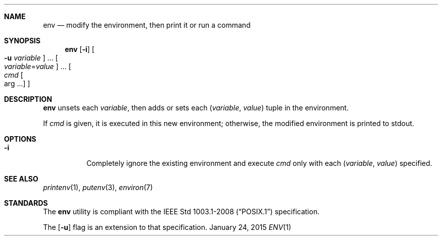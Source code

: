 .Dd January 24, 2015
.Dt ENV 1 sbase\-VERSION
.Sh NAME
.Nm env
.Nd modify the environment, then print it or run a command
.Sh SYNOPSIS
.Nm env
.Op Fl i
.Oo Fl u Ar variable Oc ...
.Oo Ar variable Ns = Ns Ar value Oc ...
.Oo Ar cmd Oo arg ... Oc Oc
.Sh DESCRIPTION
.Nm
unsets each
.Ar variable ,
then adds or sets each
.Ar ( variable , value )
tuple in the environment.
.Pp
If
.Ar cmd
is given, it is executed in this new environment;
otherwise, the modified environment is printed to stdout.
.Sh OPTIONS
.Bl -tag -width Ds
.It Fl i
Completely ignore the existing environment and execute
.Ar cmd
only with each
.Ar ( variable , value )
specified.
.El
.Sh SEE ALSO
.Xr printenv 1 ,
.Xr putenv 3 ,
.Xr environ 7
.Sh STANDARDS
The
.Nm
utility is compliant with the
.St -p1003.1-2008
specification.
.Pp
The
.Op Fl u
flag is an extension to that specification.

